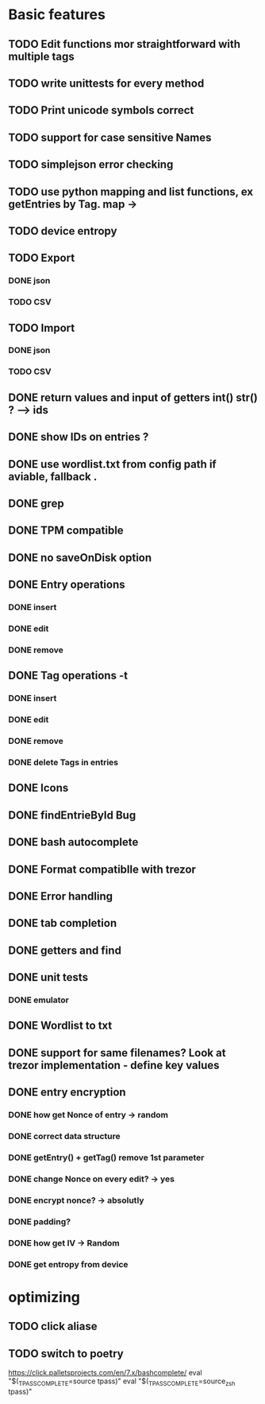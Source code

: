 * Basic features
** TODO Edit functions mor straightforward with multiple tags
** TODO write unittests for every method
** TODO Print unicode symbols correct
** TODO support for case sensitive Names
** TODO simplejson error checking
** TODO use python mapping and list functions, ex getEntries by Tag. map ->
** TODO device entropy
** TODO Export
*** DONE json
*** TODO CSV
** TODO Import
*** DONE json
*** TODO CSV

** DONE return values and input of getters int() str() ? --> ids
** DONE show IDs on entries ?
** DONE use wordlist.txt from config path if aviable, fallback .
** DONE grep
** DONE TPM compatible
** DONE no saveOnDisk option
** DONE Entry operations
*** DONE insert
*** DONE edit
*** DONE remove
** DONE Tag operations -t
*** DONE insert
*** DONE edit
*** DONE remove
*** DONE delete Tags in entries
** DONE Icons
** DONE findEntrieById Bug
** DONE bash autocomplete
** DONE Format compatiblle with trezor
** DONE Error handling
** DONE tab completion
** DONE getters and find
** DONE unit tests
*** DONE emulator
** DONE Wordlist to txt
** DONE support for same filenames? Look at trezor implementation - define key values
** DONE entry encryption
*** DONE how get Nonce of entry -> random
*** DONE correct data structure
*** DONE getEntry() + getTag() remove 1st parameter
*** DONE change Nonce on every edit? -> yes
*** DONE encrypt nonce? -> absolutly
*** DONE padding?
*** DONE how get IV -> Random
*** DONE get entropy from device

* optimizing
** TODO click aliase
** TODO switch to poetry


https://click.palletsprojects.com/en/7.x/bashcomplete/
eval "$(_TPASS_COMPLETE=source tpass)"
eval "$(_TPASS_COMPLETE=source_zsh tpass)"